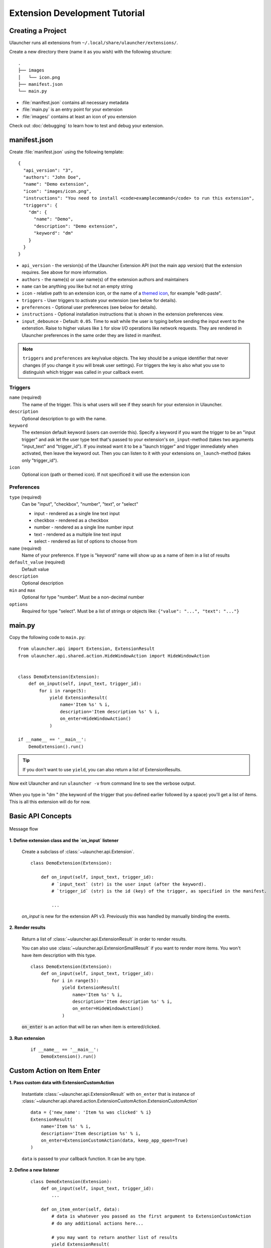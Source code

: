 Extension Development Tutorial
==============================

Creating a Project
------------------

Ulauncher runs all extensions from ``~/.local/share/ulauncher/extensions/``.

Create a new directory there (name it as you wish) with the following structure::

  .
  ├── images
  │   └── icon.png
  ├── manifest.json
  └── main.py

* :file:`manifest.json` contains all necessary metadata
* :file:`main.py` is an entry point for your extension
* :file:`images/` contains at least an icon of you extension


Check out :doc:`debugging` to learn how to test and debug your extension.

manifest.json
-------------

Create :file:`manifest.json` using the following template::

  {
    "api_version": "3",
    "authors": "John Doe",
    "name": "Demo extension",
    "icon": "images/icon.png",
    "instructions": "You need to install <code>examplecommand</code> to run this extension",
    "triggers": {
      "dm": {
        "name": "Demo",
        "description": "Demo extension",
        "keyword": "dm"
      }
    }
  }

* ``api_version`` - the version(s) of the Ulauncher Extension API (not the main app version) that the extension requires. See above for more information.
* ``authors`` - the name(s) or user name(s) of the extension authors and maintainers
* ``name`` can be anything you like but not an empty string
* ``icon`` - relative path to an extension icon, or the name of a `themed icon <https://specifications.freedesktop.org/icon-naming-spec/icon-naming-spec-latest.html#names>`_, for example "edit-paste".
* ``triggers`` - User triggers to activate your extension (see below for details).
* ``preferences`` - Optional user preferences (see below for details).
* ``instructions`` - Optional installation instructions that is shown in the extension preferences view.
* ``input_debounce`` - Default: ``0.05``. Time to wait while the user is typing before sending the input event to the extenstion. Raise to higher values like ``1`` for slow I/O operations like network requests.
  They are rendered in Ulauncher preferences in the same order they are listed in manifest.

.. NOTE:: ``triggers`` and ``preferences`` are key/value objects. The key should be a unique identifier that never changes (if you change it you will break user settings). For triggers the key is also what you use to distinguish which trigger was called in your callback event.


Triggers
^^^^^^^^
``name`` (required)
  The name of the trigger. This is what users will see if they search for your extension in Ulauncher.

``description``
  Optional description to go with the name.

``keyword``
  The extension default keyword (users can override this).
  Specify a keyword if you want the trigger to be an "input trigger" and ask let the user type text that's passed to your extension's ``on_input``-method (takes two arguments "input_text" and "trigger_id").
  If you instead want it to be a "launch trigger" and trigger immediately when activated, then leave the keyword out. Then you can listen to it with your extensions ``on_launch``-method (takes only "trigger_id").

``icon``
  Optional icon (path or themed icon). If not specificed it will use the extension icon


Preferences
^^^^^^^^^^^

``type`` (required)
  Can be "input", "checkbox", "number", "text", or "select"

  * input - rendered as a single line text input
  * checkbox - rendered as a checkbox
  * number - rendered as a single line number input
  * text - rendered as a multiple line text input
  * select - rendered as list of options to choose from

``name`` (required)
  Name of your preference. If type is "keyword" name will show up as a name of item in a list of results

``default_value`` (required)
  Default value

``description``
  Optional description

``min`` and ``max``
  Optional for type "number". Must be a non-decimal number

``options``
  Required for type "select". Must be a list of strings or objects like: ``{"value": "...", "text": "..."}``

main.py
-------

Copy the following code to ``main.py``::

  from ulauncher.api import Extension, ExtensionResult
  from ulauncher.api.shared.action.HideWindowAction import HideWindowAction


  class DemoExtension(Extension):
      def on_input(self, input_text, trigger_id):
          for i in range(5):
              yield ExtensionResult(
                  name='Item %s' % i,
                  description='Item description %s' % i,
                  on_enter=HideWindowAction()
              )

  if __name__ == '__main__':
      DemoExtension().run()

.. TIP:: If you don't want to use ``yield``, you can also return a list of ExtensionResults.


Now exit Ulauncher and run ``ulauncher -v`` from command line to see the verbose output.


.. figure:: https://i.imgur.com/GlEfHjA.png
  :align: center


When you type in "dm " (the keyword of the trigger that you defined earlier followed by a space) you'll get a list of items.
This is all this extension will do for now.


Basic API Concepts
------------------

.. figure:: https://imgur.com/Wzb6KUz.png
  :align: center

  Message flow


**1. Define extension class and the `on_input` listener**

  Create a subclass of :class:`~ulauncher.api.Extension`.
  ::

    class DemoExtension(Extension):

        def on_input(self, input_text, trigger_id):
            # `input_text` (str) is the user input (after the keyword).
            # `trigger_id` (str) is the id (key) of the trigger, as specified in the manifest.

            ...

  `on_input` is new for the extension API v3. Previously this was handled by manually binding the events.

**2. Render results**

  Return a list of :class:`~ulauncher.api.ExtensionResult` in order to render results.

  You can also use :class:`~ulauncher.api.ExtensionSmallResult` if you want
  to render more items. You won't have item description with this type.
  ::

    class DemoExtension(Extension):
        def on_input(self, input_text, trigger_id):
            for i in range(5):
                yield ExtensionResult(
                    name='Item %s' % i,
                    description='Item description %s' % i,
                    on_enter=HideWindowAction()
                )


  :code:`on_enter` is an action that will be ran when item is entered/clicked.


**3. Run extension**

  ::

    if __name__ == '__main__':
        DemoExtension().run()


Custom Action on Item Enter
---------------------------

**1. Pass custom data with ExtensionCustomAction**

  Instantiate :class:`~ulauncher.api.ExtensionResult`
  with ``on_enter`` that is instance of :class:`~ulauncher.api.shared.action.ExtensionCustomAction.ExtensionCustomAction`

  ::

    data = {'new_name': 'Item %s was clicked' % i}
    ExtensionResult(
        name='Item %s' % i,
        description='Item description %s' % i,
        on_enter=ExtensionCustomAction(data, keep_app_open=True)
    )

  ``data`` is passed to your callback function. It can be any type.


**2. Define a new listener**

  ::

    class DemoExtension(Extension):
        def on_input(self, input_text, trigger_id):
            ...

        def on_item_enter(self, data):
            # data is whatever you passed as the first argument to ExtensionCustomAction
            # do any additional actions here...

            # you may want to return another list of results
            yield ExtensionResult(
                name=data['new_name'],
                on_enter=HideWindowAction()
            )



.. figure:: https://i.imgur.com/3x7SXgi.png
  :align: center

  Now this will be rendered when you click on any item



.. NOTE::
  Please take `a short survey <https://goo.gl/forms/wcIRCTjQXnO0M8Lw2>`_ to help us build greater API and documentation
